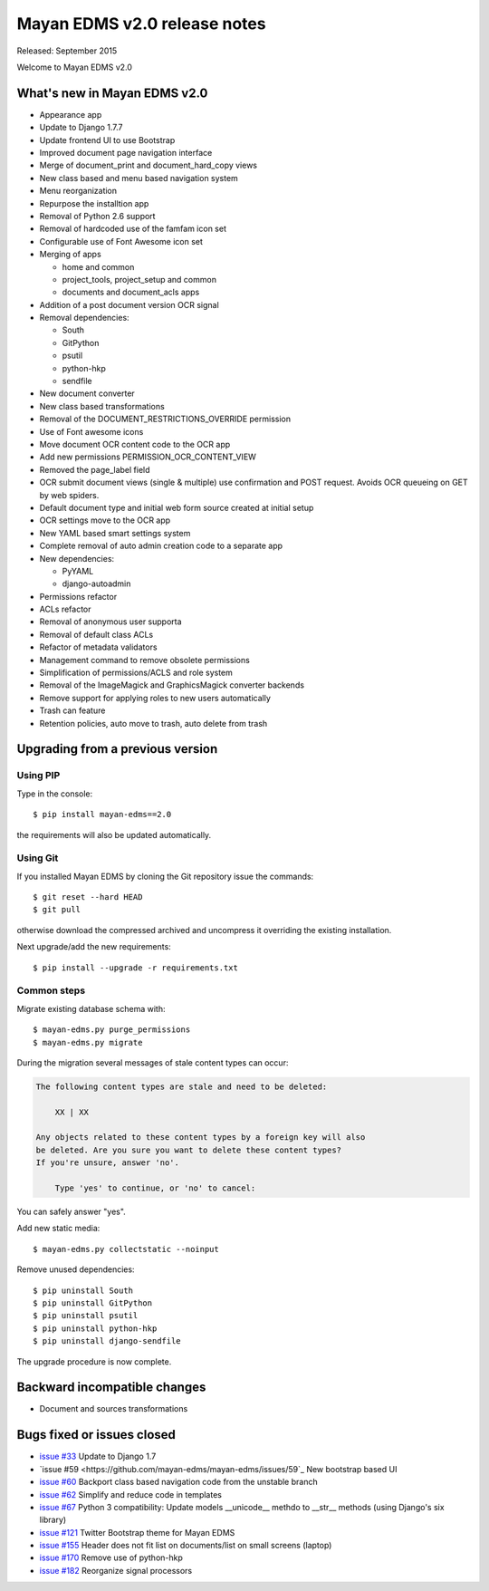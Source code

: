 =============================
Mayan EDMS v2.0 release notes
=============================

Released: September 2015

Welcome to Mayan EDMS v2.0


What's new in Mayan EDMS v2.0
=============================
* Appearance app
* Update to Django 1.7.7
* Update frontend UI to use Bootstrap
* Improved document page navigation interface
* Merge of document_print and document_hard_copy views
* New class based and menu based navigation system
* Menu reorganization
* Repurpose the installtion app
* Removal of Python 2.6 support
* Removal of hardcoded use of the famfam icon set
* Configurable use of Font Awesome icon set
* Merging of apps

  * home and common
  * project_tools, project_setup and common
  * documents and document_acls apps

* Addition of a post document version OCR signal
* Removal dependencies:

  * South
  * GitPython
  * psutil
  * python-hkp
  * sendfile

* New document converter
* New class based transformations
* Removal of the DOCUMENT_RESTRICTIONS_OVERRIDE permission
* Use of Font awesome icons
* Move document OCR content code to the OCR app
* Add new permissions PERMISSION_OCR_CONTENT_VIEW
* Removed the page_label field
* OCR submit document views (single & multiple) use confirmation and POST request. Avoids OCR queueing on GET by web spiders.
* Default document type and initial web form source created at initial setup
* OCR settings move to the OCR app
* New YAML based smart settings system
* Complete removal of auto admin creation code to a separate app
* New dependencies:

  * PyYAML
  * django-autoadmin

* Permissions refactor
* ACLs refactor
* Removal of anonymous user supporta
* Removal of default class ACLs
* Refactor of metadata validators
* Management command to remove obsolete permissions
* Simplification of permissions/ACLS and role system
* Removal of the ImageMagick and GraphicsMagick converter backends
* Remove support for applying roles to new users automatically
* Trash can feature
* Retention policies, auto move to trash, auto delete from trash

Upgrading from a previous version
=================================

Using PIP
~~~~~~~~~

Type in the console::

    $ pip install mayan-edms==2.0

the requirements will also be updated automatically.

Using Git
~~~~~~~~~

If you installed Mayan EDMS by cloning the Git repository issue the commands::

    $ git reset --hard HEAD
    $ git pull

otherwise download the compressed archived and uncompress it overriding the existing installation.

Next upgrade/add the new requirements::

    $ pip install --upgrade -r requirements.txt

Common steps
~~~~~~~~~~~~

Migrate existing database schema with::

    $ mayan-edms.py purge_permissions
    $ mayan-edms.py migrate

During the migration several messages of stale content types can occur:

.. code-block:: bash

    The following content types are stale and need to be deleted:

        XX | XX

    Any objects related to these content types by a foreign key will also
    be deleted. Are you sure you want to delete these content types?
    If you're unsure, answer 'no'.

        Type 'yes' to continue, or 'no' to cancel:


You can safely answer "yes".

Add new static media::

    $ mayan-edms.py collectstatic --noinput

Remove unused dependencies::

    $ pip uninstall South
    $ pip uninstall GitPython
    $ pip uninstall psutil
    $ pip uninstall python-hkp
    $ pip uninstall django-sendfile

The upgrade procedure is now complete.


Backward incompatible changes
=============================

* Document and sources transformations

Bugs fixed or issues closed
===========================

* `issue #33 <https://github.com/mayan-edms/mayan-edms/issues/33>`_ Update to Django 1.7
* `issue #59 <https://github.com/mayan-edms/mayan-edms/issues/59`_ New bootstrap based UI
* `issue #60 <https://github.com/mayan-edms/mayan-edms/issues/60>`_ Backport class based navigation code from the unstable branch
* `issue #62 <https://github.com/mayan-edms/mayan-edms/issues/62>`_ Simplify and reduce code in templates
* `issue #67 <https://github.com/mayan-edms/mayan-edms/issues/67>`_ Python 3 compatibility: Update models __unicode__ methdo to __str__ methods (using Django's six library)
* `issue #121 <https://github.com/mayan-edms/mayan-edms/issues/121>`_ Twitter Bootstrap theme for Mayan EDMS
* `issue #155 <https://github.com/mayan-edms/mayan-edms/issues/155>`_ Header does not fit list on documents/list on small screens (laptop)
* `issue #170 <https://github.com/mayan-edms/mayan-edms/issues/170>`_ Remove use of python-hkp
* `issue #182 <https://github.com/mayan-edms/mayan-edms/issues/182>`_ Reorganize signal processors


.. _PyPI: https://pypi.python.org/pypi/mayan-edms/

